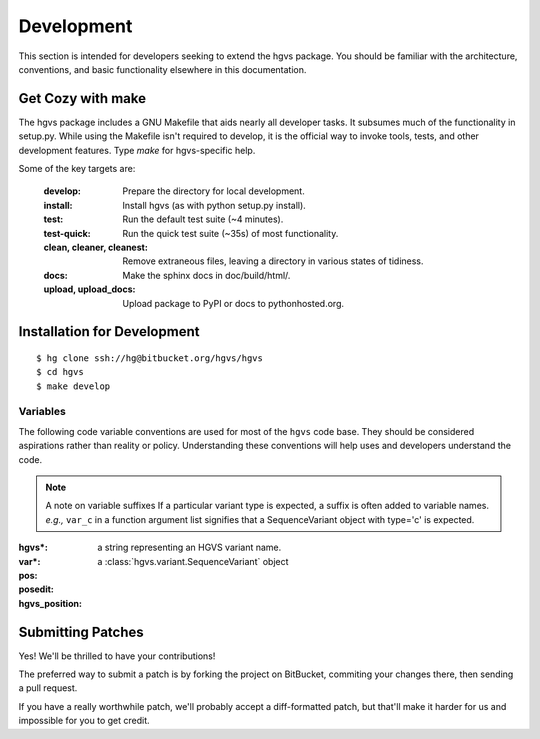 Development
-----------

This section is intended for developers seeking to extend the hgvs
package.  You should be familiar with the architecture, conventions,
and basic functionality elsewhere in this documentation.


Get Cozy with make
~~~~~~~~~~~~~~~~~~

The hgvs package includes a GNU Makefile that aids nearly all
developer tasks.  It subsumes much of the functionality in setup.py.
While using the Makefile isn't required to develop, it is the official
way to invoke tools, tests, and other development features. Type
`make` for hgvs-specific help.

Some of the key targets are:

  :develop:
     Prepare the directory for local development.

  :install:
     Install hgvs (as with python setup.py install).

  :test:
     Run the default test suite (~4 minutes).

  :test-quick:
     Run the quick test suite (~35s) of most functionality.

  :clean, cleaner, cleanest:
     Remove extraneous files, leaving a directory in various states of
     tidiness.

  :docs:
     Make the sphinx docs in doc/build/html/.

  :upload, upload_docs:
     Upload package to PyPI or docs to pythonhosted.org.




Installation for Development
~~~~~~~~~~~~~~~~~~~~~~~~~~~~

::

  $ hg clone ssh://hg@bitbucket.org/hgvs/hgvs
  $ cd hgvs
  $ make develop


Variables
.........

The following code variable conventions are used for most of the ``hgvs``
code base.  They should be considered aspirations rather than reality or
policy.  Understanding these conventions will help uses and developers
understand the code.

.. note:: A note on variable suffixes
  If a particular variant type is expected, a suffix is often added to
  variable names. |eg| ``var_c`` in a function argument list signifies
  that a SequenceVariant object with type='c' is expected.

:hgvs*: a string representing an HGVS variant name.  

:var*: a :class:`hgvs.variant.SequenceVariant` object

:pos: 

:posedit: 

:hgvs_position:


.. |eg| replace:: *e.g.,*
.. |ie| replace:: *i.e.,*



Submitting Patches
~~~~~~~~~~~~~~~~~~

Yes! We'll be thrilled to have your contributions!

The preferred way to submit a patch is by forking the project on
BitBucket, commiting your changes there, then sending a pull request.

If you have a really worthwhile patch, we'll probably accept a
diff-formatted patch, but that'll make it harder for us and impossible
for you to get credit.
